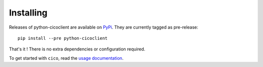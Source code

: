 Installing
==========
Releases of python-cicoclient are available on PyPi_. They are currently tagged
as pre-release::

    pip install --pre python-cicoclient

That's it ! There is no extra dependencies or configuration required.

To get started with ``cico``, read the `usage documentation`_.

.. _PyPi: https://pypi.python.org/pypi/python-cicoclient/
.. _usage documentation: usage.html
